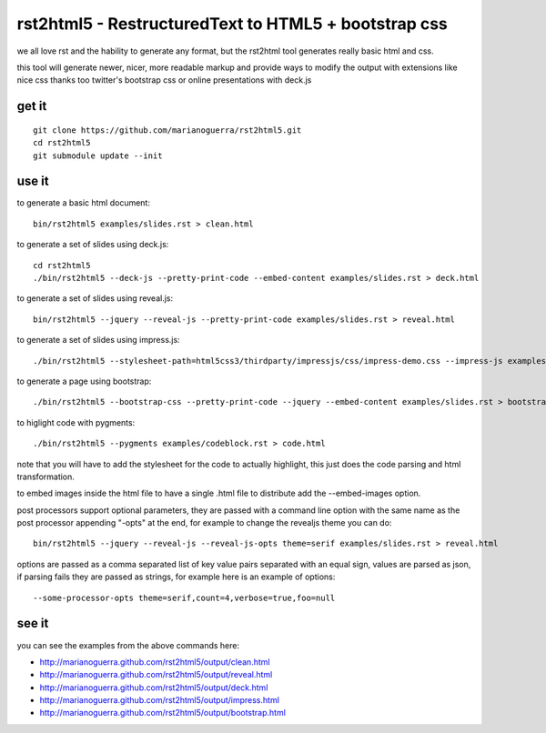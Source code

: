 rst2html5 - RestructuredText to HTML5 + bootstrap css
=====================================================

we all love rst and the hability to generate any format, but the rst2html tool
generates really basic html and css.

this tool will generate newer, nicer, more readable markup and provide
ways to modify the output with extensions like nice css
thanks too twitter's bootstrap css or online presentations with deck.js

get it
------

::

        git clone https://github.com/marianoguerra/rst2html5.git
        cd rst2html5
        git submodule update --init

use it
------

to generate a basic html document::

        bin/rst2html5 examples/slides.rst > clean.html

to generate a set of slides using deck.js::

        cd rst2html5
        ./bin/rst2html5 --deck-js --pretty-print-code --embed-content examples/slides.rst > deck.html

to generate a set of slides using reveal.js::

        bin/rst2html5 --jquery --reveal-js --pretty-print-code examples/slides.rst > reveal.html

to generate a set of slides using impress.js::

    ./bin/rst2html5 --stylesheet-path=html5css3/thirdparty/impressjs/css/impress-demo.css --impress-js examples/impress.rst > output/impress.html

to generate a page using bootstrap::

        ./bin/rst2html5 --bootstrap-css --pretty-print-code --jquery --embed-content examples/slides.rst > bootstrap.html

to higlight code with pygments::

    ./bin/rst2html5 --pygments examples/codeblock.rst > code.html

note that you will have to add the stylesheet for the code to actually
highlight, this just does the code parsing and html transformation.

to embed images inside the html file to have a single .html file to distribute
add the --embed-images option.

post processors support optional parameters, they are passed with a command
line option with the same name as the post processor appending "-opts" at the
end, for example to change the revealjs theme you can do::

        bin/rst2html5 --jquery --reveal-js --reveal-js-opts theme=serif examples/slides.rst > reveal.html

options are passed as a comma separated list of key value pairs separated with
an equal sign, values are parsed as json, if parsing fails they are passed as
strings, for example here is an example of options::

    --some-processor-opts theme=serif,count=4,verbose=true,foo=null

see it
------

you can see the examples from the above commands here:

* http://marianoguerra.github.com/rst2html5/output/clean.html
* http://marianoguerra.github.com/rst2html5/output/reveal.html
* http://marianoguerra.github.com/rst2html5/output/deck.html
* http://marianoguerra.github.com/rst2html5/output/impress.html
* http://marianoguerra.github.com/rst2html5/output/bootstrap.html
